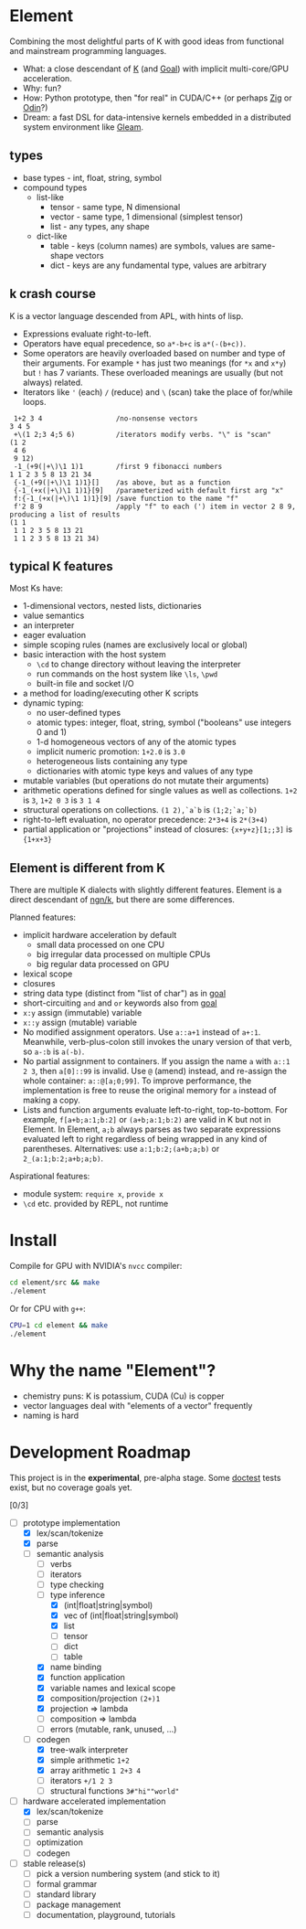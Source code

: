 * Element
Combining the most delightful parts of K with good ideas from functional and mainstream programming languages.

- What: a close descendant of [[https://en.wikipedia.org/wiki/K_(programming_language)][K]] (and [[https://codeberg.org/anaseto/goal/src/branch/master][Goal]]) with implicit multi-core/GPU acceleration.
- Why: fun?
- How: Python prototype, then "for real" in CUDA/C++ (or perhaps [[https://ziglang.org/download/0.11.0/release-notes.html#GPGPU][Zig]] or [[https://pkg.odin-lang.org/vendor/OpenGL/][Odin]]?)
- Dream: a fast DSL for data-intensive kernels embedded in a distributed system environment like [[https://gleam.run/][Gleam]].

** types
- base types - int, float, string, symbol
- compound types
 - list-like
   - tensor - same type, N dimensional
   - vector - same type, 1 dimensional (simplest tensor)
   - list - any types, any shape
 - dict-like
   - table - keys (column names) are symbols, values are same-shape vectors
   - dict - keys are any fundamental type, values are arbitrary

** k crash course
K is a vector language descended from APL, with hints of lisp.
- Expressions evaluate right-to-left.
- Operators have equal precedence, so =a*-b+c= is =a*(-(b+c))=.
- Some operators are heavily overloaded based on number and type of their arguments.
  For example =*= has just two meanings (for =*x= and =x*y=) but =!= has 7 variants.
  These overloaded meanings are usually (but not always) related.
- Iterators like ='= (each) =/= (reduce) and =\= (scan) take the place of for/while loops.

#+begin_src k
 1+2 3 4                  /no-nonsense vectors
3 4 5
 +\(1 2;3 4;5 6)          /iterators modify verbs. "\" is "scan"
(1 2
 4 6
 9 12)
 -1_(+9(|+\)\1 1)1        /first 9 fibonacci numbers
1 1 2 3 5 8 13 21 34
 {-1_(+9(|+\)\1 1)1}[]    /as above, but as a function
 {-1_(+x(|+\)\1 1)1}[9]   /parameterized with default first arg "x"
 f:{-1_(+x(|+\)\1 1)1}[9] /save function to the name "f"
 f'2 8 9                  /apply "f" to each (') item in vector 2 8 9, producing a list of results
(1 1
 1 1 2 3 5 8 13 21
 1 1 2 3 5 8 13 21 34)
#+end_src

** typical K features
Most Ks have:
- 1-dimensional vectors, nested lists, dictionaries
- value semantics
- an interpreter
- eager evaluation
- simple scoping rules (names are exclusively local or global)
- basic interaction with the host system
  + =\cd= to change directory without leaving the interpreter
  + run commands on the host system like =\ls=, =\pwd=
  + built-in file and socket I/O
- a method for loading/executing other K scripts
- dynamic typing:
  - no user-defined types
  - atomic types: integer, float, string, symbol ("booleans" use integers 0 and 1)
  - 1-d homogeneous vectors of any of the atomic types
  - implicit numeric promotion: =1+2.0= is =3.0=
  - heterogeneous lists containing any type
  - dictionaries with atomic type keys and values of any type
- mutable variables (but operations do not mutate their arguments)
- arithmetic operations defined for single values as well as collections. =1+2= is =3=, =1+2 0 3= is =3 1 4=
- structural operations on collections. =(1 2),`a`b= is =(1;2;`a;`b)=
- right-to-left evaluation, no operator precedence: =2*3+4= is =2*(3+4)=
- partial application or "projections" instead of closures: ={x+y+z}[1;;3]= is ={1+x+3}=

** Element is different from K
There are multiple K dialects with slightly different features.
Element is a direct descendant of [[https://codeberg.org/ngn/k][ngn/k]], but there are some differences.

Planned features:
- implicit hardware acceleration by default
  + small data processed on one CPU
  + big irregular data processed on multiple CPUs
  + big regular data processed on GPU
- lexical scope
- closures
- string data type (distinct from "list of char") as in [[https://codeberg.org/anaseto/goal/src/branch/master][goal]]
- short-circuiting =and= and =or= keywords also from [[https://codeberg.org/anaseto/goal/src/branch/master][goal]]
- =x:y= assign (immutable) variable
- =x::y= assign (mutable) variable
- No modified assignment operators. Use =a::a+1= instead of =a+:1=.
  Meanwhile, verb-plus-colon still invokes the unary version of that verb, so =a-:b= is =a(-b)=.
- No partial assignment to containers. If you assign the name =a= with =a::1 2 3=, then =a[0]::99= is invalid. Use =@= (amend) instead, and re-assign the whole container: =a::@[a;0;99]=. To improve performance, the implementation is free to reuse the original memory for =a= instead of making a copy.
- Lists and function arguments evaluate left-to-right, top-to-bottom.
  For example, =f[a+b;a:1;b:2]= or =(a+b;a:1;b:2)= are valid in K but not in Element.
  In Element, =a;b= always parses as two separate expressions evaluated left to right regardless of being wrapped in any kind of parentheses.
  Alternatives: use =a:1;b:2;(a+b;a;b)= or =2_(a:1;b:2;a+b;a;b)=.
# - Dictionary literals are a sequence of assignments enclosed in =[]= similar to [[https://kparc.io/k/][Shakti]]: =[a:2+q;b:5]= ⇔ =[`a:2;`b:5]= ⇔ =(`a;`b)!(2;5)= ⇔ =`a`b!2 5=
#   - =[a:1;42]= is not a dict literal because =42= is not an assignment
#   -

Aspirational features:
- module system: =require x=, =provide x=
- =\cd= etc. provided by REPL, not runtime

* Install
Compile for GPU with NVIDIA's =nvcc= compiler:
#+begin_src bash
cd element/src && make
./element
#+end_src

Or for CPU with =g++=:
#+begin_src bash
CPU=1 cd element && make
./element
#+end_src

* Why the name "Element"?
- chemistry puns: K is potassium, CUDA (Cu) is copper
- vector languages deal with "elements of a vector" frequently
- naming is hard

* Development Roadmap
This project is in the *experimental*, pre-alpha stage.
Some [[https://github.com/doctest/doctest/tree/master/doc/markdown#reference][doctest]] tests exist, but no coverage goals yet.

[0/3]
- [-] prototype implementation
  - [X] lex/scan/tokenize
  - [X] parse
  - [-] semantic analysis
    - [ ] verbs
    - [ ] iterators
    - [ ] type checking
    - [-] type inference
      - [X] (int|float|string|symbol)
      - [X] vec of (int|float|string|symbol)
      - [X] list
      - [ ] tensor
      - [ ] dict
      - [ ] table
    - [X] name binding
    - [X] function application
    - [X] variable names and lexical scope
    - [X] composition/projection =(2+)1=
    - [X] projection ⇒ lambda
    - [ ] composition ⇒ lambda
    - [ ] errors (mutable, rank, unused, ...)
  - [-] codegen
    - [X] tree-walk interpreter
    - [X] simple arithmetic =1+2=
    - [X] array arithmetic =1 2+3 4=
    - [ ] iterators =+/1 2 3=
    - [ ] structural functions =3#"hi""world"=
- [-] hardware accelerated implementation
  - [X] lex/scan/tokenize
  - [ ] parse
  - [ ] semantic analysis
  - [ ] optimization
  - [ ] codegen
- [ ] stable release(s)
  - [ ] pick a version numbering system (and stick to it)
  - [ ] formal grammar
  - [ ] standard library
  - [ ] package management
  - [ ] documentation, playground, tutorials

